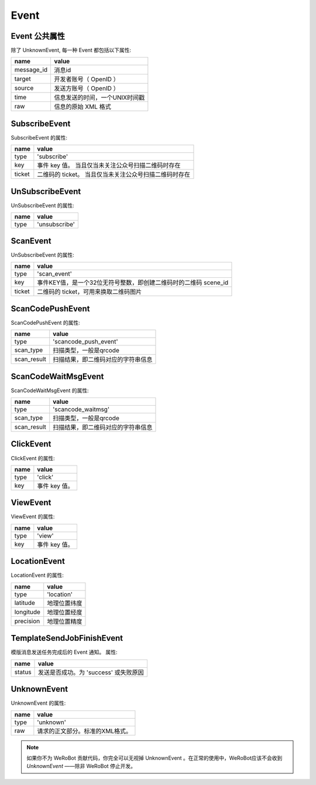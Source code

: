 Event
=========

Event 公共属性
--------------

除了 UnknownEvent, 每一种 Event 都包括以下属性:

=========== ===================================
name         value
=========== ===================================
message_id   消息id
target       开发者账号（ OpenID ）
source       发送方账号（ OpenID ）
time         信息发送的时间，一个UNIX时间戳
raw          信息的原始 XML 格式
=========== ===================================

SubscribeEvent
--------------

SubscribeEvent 的属性:

======== ===================================
name      value
======== ===================================
type      'subscribe'
key       事件 key 值。 当且仅当未关注公众号扫描二维码时存在
ticket    二维码的 ticket。 当且仅当未关注公众号扫描二维码时存在
======== ===================================

UnSubscribeEvent
----------------

UnSubscribeEvent 的属性:

======== ===================================
name      value
======== ===================================
type      'unsubscribe'
======== ===================================

ScanEvent
----------------

UnSubscribeEvent 的属性:

======== ===================================
name      value
======== ===================================
type      'scan_event'
key       事件KEY值，是一个32位无符号整数，即创建二维码时的二维码 scene_id
ticket    二维码的 ticket，可用来换取二维码图片
======== ===================================


ScanCodePushEvent
-----------------

ScanCodePushEvent 的属性:

============ ===================================
name          value
============ ===================================
type          'scancode_push_event'
scan_type     扫描类型，一般是qrcode
scan_result   扫描结果，即二维码对应的字符串信息
============ ===================================

ScanCodeWaitMsgEvent
--------------------

ScanCodeWaitMsgEvent 的属性:

============ ===================================
name          value
============ ===================================
type          'scancode_waitmsg'
scan_type     扫描类型，一般是qrcode
scan_result   扫描结果，即二维码对应的字符串信息
============ ===================================

ClickEvent
----------

ClickEvent 的属性:

======== ===================================
name      value
======== ===================================
type      'click'
key       事件 key 值。
======== ===================================

ViewEvent
---------

ViewEvent 的属性:

======== ===================================
name      value
======== ===================================
type      'view'
key       事件 key 值。
======== ===================================

LocationEvent
-------------

LocationEvent 的属性:

=========== ===================================
name        value
=========== ===================================
type        'location'
latitude    地理位置纬度
longitude   地理位置经度
precision   地理位置精度
=========== ===================================

TemplateSendJobFinishEvent
--------------------------

模版消息发送任务完成后的 Event 通知。 属性:

=========== ===================================
name         value
=========== ===================================
status       发送是否成功。为 'success' 或失败原因
=========== ===================================

UnknownEvent
------------

UnknownEvent 的属性:

========= =====================================
name       value
========= =====================================
type       'unknown'
raw        请求的正文部分。标准的XML格式。
========= =====================================


.. note:: 如果你不为 WeRoBot 贡献代码，你完全可以无视掉 UnknownEvent 。在正常的使用中，WeRoBot应该不会收到 `UnknownEvent` ——除非 WeRoBot 停止开发。
